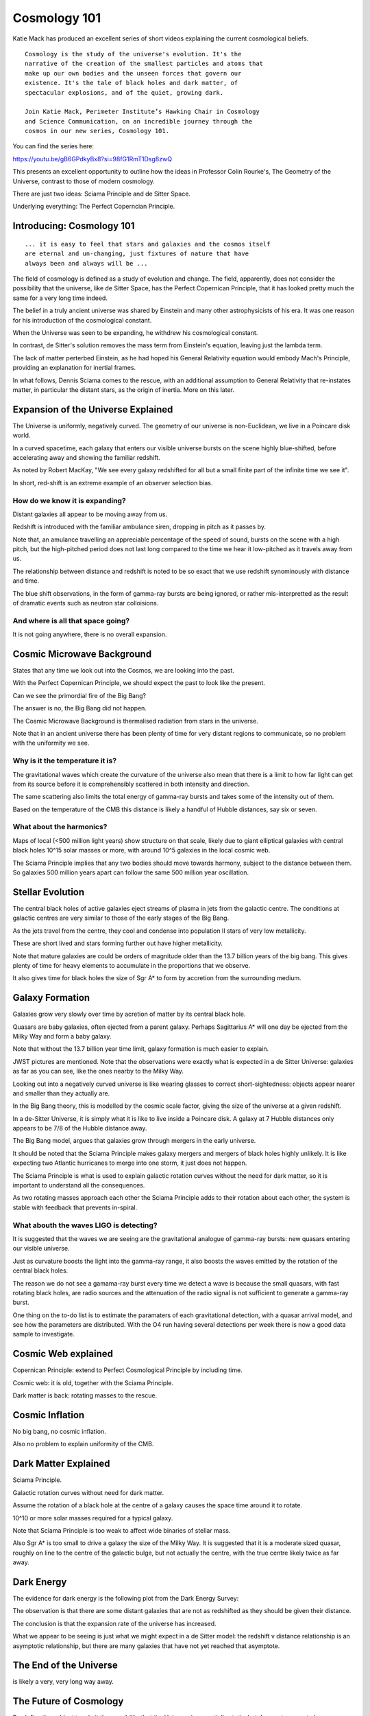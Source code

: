===============
 Cosmology 101
===============

Katie Mack has produced an excellent series of short videos explaining
the current cosmological beliefs.

::
   
   Cosmology is the study of the universe's evolution. It's the
   narrative of the creation of the smallest particles and atoms that
   make up our own bodies and the unseen forces that govern our
   existence. It's the tale of black holes and dark matter, of
   spectacular explosions, and of the quiet, growing dark.

   Join Katie Mack, Perimeter Institute’s Hawking Chair in Cosmology
   and Science Communication, on an incredible journey through the
   cosmos in our new series, Cosmology 101.

You can find the series here:
   
https://youtu.be/gB6GPdkyBx8?si=98fG1RmT1Dsg8zwQ


This presents an excellent opportunity to outline how the ideas in
Professor Colin Rourke's, The Geometry of the Universe, contrast to
those of modern cosmology.

There are just two ideas: Sciama Principle and de Sitter Space.

Underlying everything: The Perfect Coperncian Principle.

Introducing: Cosmology 101
==========================

::
   
   ... it is easy to feel that stars and galaxies and the cosmos itself
   are eternal and un-changing, just fixtures of nature that have
   always been and always will be ...

The field of cosmology is defined as a study of evolution and change.
The field, apparently, does not consider the possibility that the
universe, like de Sitter Space, has the Perfect Copernican Principle,
that it has looked pretty much the same for a very long time indeed.

The belief in a truly ancient universe was shared by Einstein and many
other astrophysicists of his era.  It was one reason for his
introduction of the cosmological constant.

When the Universe was seen to be expanding, he withdrew his
cosmological constant.

In contrast, de Sitter's solution removes the mass term from
Einstein's equation, leaving just the lambda term.

The lack of matter perterbed Einstein, as he had hoped his General
Relativity equation would embody Mach's Principle, providing an
explanation for inertial frames.

In what follows, Dennis Sciama comes to the rescue, with an additional
assumption to General Relativity that re-instates matter, in
particular the distant stars, as the origin of inertia.  More on this
later.


Expansion of the Universe Explained
===================================

The Universe is uniformly, negatively curved.  The geometry of our
universe is non-Euclidean, we live in a Poincare disk world.

In a curved spacetime, each galaxy that enters our visible universe
bursts on the scene highly blue-shifted, before accelerating away and
showing the familiar redshift.

As noted by Robert MacKay, "We see every galaxy redshifted for all but
a small finite part of the infinite time we see it".

In short, red-shift is an extreme example of an observer selection
bias.



How do we know it is expanding?
-------------------------------

Distant galaxies all appear to be moving away from us.

Redshift is introduced with the familiar ambulance siren, dropping in
pitch as it passes by.

Note that, an amulance travelling an appreciable percentage of the
speed of sound, bursts on the scene with a high pitch, but the
high-pitched period does not last long compared to the time we hear it
low-pitched as it travels away from us.

The relationship between distance and redshift is noted to be so exact
that we use redshift synominously with distance and time.

The blue shift observations, in the form of gamma-ray bursts are being
ignored, or rather mis-interpretted as the result of dramatic events
such as neutron star colloisions.


And where is all that space going?
----------------------------------

It is not going anywhere, there is no overall expansion.


Cosmic Microwave Background
===========================

States that any time we look out into the Cosmos, we are looking into
the past.

With the Perfect Copernican Principle, we should expect the past to
look like the present.

Can we see the primordial fire of the Big Bang?

The answer is no, the Big Bang did not happen.

The Cosmic Microwave Background is thermalised radiation from stars in
the universe.

Note that in an ancient universe there has been plenty of time for
very distant regions to communicate, so no problem with the uniformity
we see.

Why is it the temperature it is?
--------------------------------

The gravitational waves which create the curvature of the universe
also mean that there is a limit to how far light can get from its
source before it is comprehensibly scattered in both intensity and
direction.

The same scattering also limits the total energy of gamma-ray bursts
and takes some of the intensity out of them.

Based on the temperature of the CMB this distance is likely a handful
of Hubble distances, say six or seven.


What about the harmonics?
-------------------------

Maps of local (<500 million light years) show structure on that scale,
likely due to giant elliptical galaxies with central black holes 10^15
solar masses or more, with around 10^5 galaxies in the local cosmic
web.

The Sciama Principle implies that any two bodies should move towards
harmony, subject to the distance between them.  So galaxies 500
million years apart can follow the same 500 million year oscillation.


Stellar Evolution
=================

The central black holes of active galaxies eject streams of plasma in
jets from the galactic centre.  The conditions at galactic centres are
very similar to those of the early stages of the Big Bang.

As the jets travel from the centre, they cool and condense into
population II stars of very low metallicity.

These are short lived and stars forming further out have higher
metallicity.

Note that mature galaxies are could be orders of magnitude older than
the 13.7 billion years of the big bang.  This gives plenty of time for
heavy elements to accumulate in the proportions that we observe.

It also gives time for black holes the size of Sgr A* to form by
accretion from the surrounding medium.


Galaxy Formation
================

Galaxies grow very slowly over time by acretion of matter by its
central black hole.

Quasars are baby galaxies, often ejected from a parent galaxy.
Perhaps Sagittarius A* will one day be ejected from the Milky Way and
form a baby galaxy.

Note that without the 13.7 billion year time limit, galaxy formation
is much easier to explain.

JWST pictures are mentioned.  Note that the observations were exactly
what is expected in a de Sitter Universe: galaxies as far as you can
see, like the ones nearby to the Milky Way.

Looking out into a negatively curved universe is like wearing glasses
to correct short-sightedness: objects appear nearer and smaller than
they actually are.

In the Big Bang theory, this is modelled by the cosmic scale factor,
giving the size of the universe at a given redshift.

In a de-Sitter Universe, it is simply what it is like to live inside a
Poincare disk.  A galaxy at 7 Hubble distances only appears to be 7/8
of the Hubble distance away.

The Big Bang model, argues that galaxies grow through mergers in the
early universe.

It should be noted that the Sciama Principle makes galaxy mergers and
mergers of black holes highly unlikely.  It is like expecting two
Atlantic hurricanes to merge into one storm, it just does not happen.

The Sciama Principle is what is used to explain galactic rotation
curves without the need for dark matter, so it is important to
understand all the consequences.

As two rotating masses approach each other the Sciama Principle adds
to their rotation about each other, the system is stable with feedback
that prevents in-spiral.


What abouth the waves LIGO is detecting?
----------------------------------------

It is suggested that the waves we are seeing are the gravitational
analogue of gamma-ray bursts: new quasars entering our visible
universe.

Just as curvature boosts the light into the gamma-ray range, it also
boosts the waves emitted by the rotation of the central black holes.

The reason we do not see a gamama-ray burst every time we detect a
wave is because the small quasars, with fast rotating black holes, are
radio sources and the attenuation of the radio signal is not
sufficient to generate a gamma-ray burst.

One thing on the to-do list is to estimate the paramaters of each
gravitational detection, with a quasar arrival model, and see how the
parameters are distributed.  With the O4 run having several detections
per week there is now a good data sample to investigate.


Cosmic Web explained
====================

Copernican Principle: extend to Perfect Cosmological Principle by
including time.

Cosmic web: it is old, together with the Sciama Principle.

Dark matter is back: rotating masses to the rescue.


Cosmic Inflation
================

No big bang, no cosmic inflation.

Also no problem to explain uniformity of the CMB.

Dark Matter Explained
=====================

Sciama Principle.

Galactic rotation curves without need for dark matter.

Assume the rotation of a black hole at the centre of a galaxy causes
the space time around it to rotate.

10^10 or more solar masses required for a typical galaxy.

Note that Sciama Principle is too weak to affect wide binaries of
stellar mass.

Also Sgr A* is too small to drive a galaxy the size of the Milky Way.
It is suggested that it is a moderate sized quasar, roughly on line to
the centre of the galactic bulge, but not actually the centre, with
the true centre likely twice as far away.

Dark Energy
===========

The evidence for dark energy is the following plot from the Dark
Energy Survey:

.. image:: images/supernova.png

The observation is that there are some distant galaxies that are not
as redshifted as they should be given their distance.

The conclusion is that the expansion rate of the universe has
increased.

What we appear to be seeing is just what we might expect in a de
Sitter model: the redshift v distance relationship is an asymptotic
relationship, but there are many galaxies that have not yet reached
that asymptote.

.. image:: images/zvr.png

The End of the Universe
=======================

is likely a very, very long way away.

The Future of Cosmology
=======================

Re-define the subject to admit the possibility that the Universe is
essentially static, but does not appear to be so.

Embrace non-Euclidean geometry and a model that does not have all the
problems outlined in this series.
